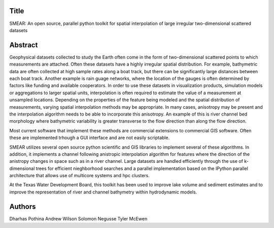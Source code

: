 Title
=====
SMEAR: An open source, parallel python toolkit for spatial interpolation of large irregular two-dimensional scattered datasets

Abstract
========

Geophysical datasets collected to study the Earth often come in the form of two-dimensional scattered points to which measurements are attached. Often these datasets have a highly irregular spatial distribution. For example, bathymetric data are often collected at high sample rates along a boat track, but there can be significantly large distances between each boat track. Another example is rain guage networks, where the location of the gauges is often determined by factors like funding and available cooperators. In order to use these datasets in visualization products, simulation models or aggregations to larger spatial units, interpolation is often required to estimate the value of a measurement at unsampled locations. Depending on the properties of the feature being modeled and the spatial distribution of measurements, varying spatial interpolation methods may be appropriate. In many cases, anisotropy may be present and the interpolation algorithm needs to be able to incorporate this anisotropy. An example of this is river channel bed morphology where bathymetric variability is greater transverse to the flow direction than along the flow direction.

Most current software that implement these methods are commercial extensions to commercial GIS software. Often these are implemented trhough a GUI interface and are not easily scriptable. 

SMEAR utilizes several open source python scientific and GIS libraries to implement several of these algorithms. In addition, it implements a channel following anistropic interpolation algorithm for features where the direction of the anistropy changes in space such as in a river channel. Large datasets are handled efficiently through the use of k-dimensional trees for efficient nieghborhood searches and a parallel implementation based on the IPython parallel architecture that allows use of multicore systems and hpc clusters. 

At the Texas Water Development Board, this toolkit has been used to improve lake volume and sediment estimates and to improve the representation of river and channel bathymetry within hydrodynamic models.

Authors
=======
Dharhas Pothina
Andrew Wilson
Solomon Negusse
Tyler McEwen

